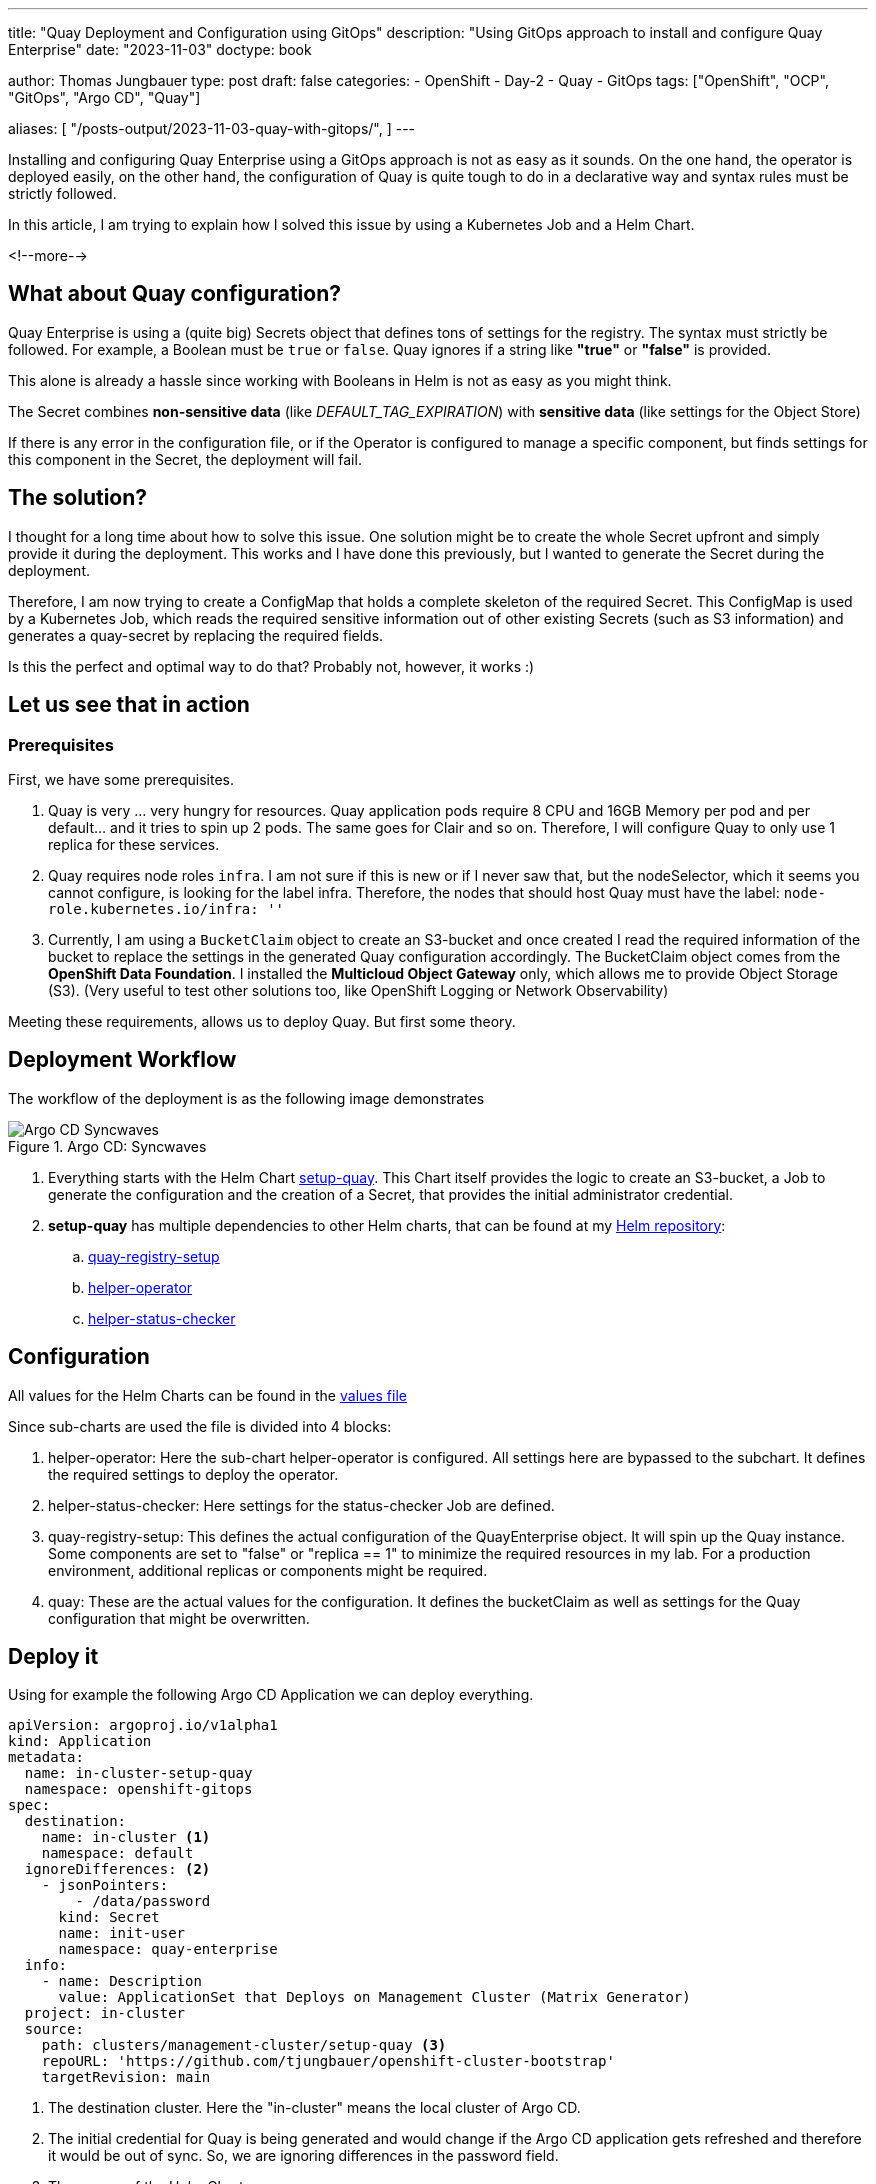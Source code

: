 --- 
title: "Quay Deployment and Configuration using GitOps"
description: "Using GitOps approach to install and configure Quay Enterprise"
date: "2023-11-03"
doctype: book

author: Thomas Jungbauer
type: post
draft: false
categories:
   - OpenShift
   - Day-2
   - Quay
   - GitOps
tags: ["OpenShift", "OCP", "GitOps", "Argo CD", "Quay"] 

aliases: [ 
	 "/posts-output/2023-11-03-quay-with-gitops/",
] 
---

:imagesdir: /OpenShift/images/
:icons: font
:toc:

Installing and configuring Quay Enterprise using a GitOps approach is not as easy as it sounds. 
On the one hand, the operator is deployed easily, on the other hand, the configuration of Quay is quite tough to do in a declarative way and syntax rules must be strictly followed.

In this article, I am trying to explain how I solved this issue by using a Kubernetes Job and a Helm Chart.

<!--more--> 

== What about Quay configuration?
Quay Enterprise is using a (quite big) Secrets object that defines tons of settings for the registry. The syntax must strictly be followed. 
For example, a Boolean must be `true` or `false`. Quay ignores if a string like **"true"** or **"false"** is provided.

This alone is already a hassle since working with Booleans in Helm is not as easy as you might think.

The Secret combines **non-sensitive data** (like _DEFAULT_TAG_EXPIRATION_) with **sensitive data** (like settings for the Object Store)

If there is any error in the configuration file, or if the Operator is configured to manage a specific component, but finds settings for this component in the Secret, the deployment will fail.

== The solution?
I thought for a long time about how to solve this issue. One solution might be to create the whole Secret upfront and simply provide it
during the deployment. This works and I have done this previously, but I wanted to generate the Secret during the deployment.

Therefore, I am now trying to create a ConfigMap that holds a complete skeleton of the required Secret. This ConfigMap is used by a
Kubernetes Job, which reads the required sensitive information out of other existing Secrets (such as S3 information) and generates a
quay-secret by replacing the required fields.

Is this the perfect and optimal way to do that? Probably not, however, it works :)

== Let us see that in action

=== Prerequisites
First, we have some prerequisites.

. Quay is very ... very hungry for resources. Quay application pods require 8 CPU and 16GB Memory per pod and per default... and it tries to spin up 2 pods. The
same goes for Clair and so on. Therefore, I will configure Quay to only use 1 replica for these services.

. Quay requires node roles `infra`. I am not sure if this is new or if I never saw that, but the nodeSelector, which it seems you cannot
configure, is looking for the label infra. Therefore, the nodes that should host Quay must have the label: `node-role.kubernetes.io/infra: ''`

. Currently, I am using a `BucketClaim` object to create an S3-bucket
and once created I read the required information of the bucket to
replace the settings in the generated Quay configuration accordingly.
The BucketClaim object comes from the **OpenShift Data Foundation**. I
installed the **Multicloud Object Gateway** only, which allows me to
provide Object Storage (S3). (Very useful to test other solutions too,
like OpenShift Logging or Network Observability)

Meeting these requirements, allows us to deploy Quay. But first some theory.

== Deployment Workflow
The workflow of the deployment is as the following image demonstrates

.Argo CD: Syncwaves
image::quay-setup/quay-synwaves.png[Argo CD Syncwaves]

. Everything starts with the Helm Chart https://github.com/tjungbauer/openshift-cluster-bootstrap/tree/main/clusters/management-cluster/setup-quay[setup-quay]. This Chart itself provides the logic to create an S3-bucket, a Job to generate the configuration and the creation of a Secret, that provides the initial administrator credential.

. **setup-quay** has multiple dependencies to other Helm charts, that can be found at my https://charts.stderr.at[Helm repository]:
.. https://github.com/tjungbauer/helm-charts/tree/main/charts/quay-registry-setup[quay-registry-setup]
.. https://github.com/tjungbauer/helm-charts/tree/main/charts/helper-operator[helper-operator]
.. https://github.com/tjungbauer/helm-charts/tree/main/charts/helper-status-checker[helper-status-checker]


== Configuration

All values for the Helm Charts can be found in the https://github.com/tjungbauer/openshift-cluster-bootstrap/blob/main/clusters/management-cluster/setup-quay/values.yaml[values file]

Since sub-charts are used the file is divided into 4 blocks:

. helper-operator: Here the sub-chart helper-operator is configured. All settings here are bypassed to the subchart. It defines the required settings to deploy the operator.
. helper-status-checker: Here settings for the status-checker Job are defined.
. quay-registry-setup: This defines the actual configuration of the QuayEnterprise object. It will spin up the Quay instance. Some components are set to "false" or "replica == 1" to minimize the required resources in my lab. For a production environment, additional replicas or components might be required. 
. quay: These are the actual values for the configuration. It defines the bucketClaim as well as settings for the Quay configuration that might be overwritten. 

== Deploy it
Using for example the following Argo CD Application we can deploy everything.

[source,yaml]
....
apiVersion: argoproj.io/v1alpha1
kind: Application
metadata:
  name: in-cluster-setup-quay
  namespace: openshift-gitops
spec:
  destination:
    name: in-cluster <1>
    namespace: default
  ignoreDifferences: <2>
    - jsonPointers:
        - /data/password
      kind: Secret
      name: init-user
      namespace: quay-enterprise
  info:
    - name: Description
      value: ApplicationSet that Deploys on Management Cluster (Matrix Generator)
  project: in-cluster
  source:
    path: clusters/management-cluster/setup-quay <3>
    repoURL: 'https://github.com/tjungbauer/openshift-cluster-bootstrap'
    targetRevision: main
....
<1> The destination cluster. Here the "in-cluster" means the local cluster of Argo CD.
<2> The initial credential for Quay is being generated and would change if the Argo CD application gets refreshed and therefore it would be out of sync. So, we are ignoring differences in the password field.
<3> The source of the Helm Chart.

In Argo CD this Application will look like

.Quay in Argo CD
image::quay-setup/quay-in-argocd.png?width=640px[Quay in Argo CD]


Deployment means in GitOps approach: synchronizing the Argo CD Application.

This will install the Operator and spin up all required Pods and Jobs. It will take several minutes until everything is up and running. During the deployment, some Pods may fail and will get restarted automatically. This happens because they are dependent on the Postgres DB which must be started first.

== Quay is Alive
Congratulations, you have now a Quay instance. Use the auto-generated
credentials, that are stored in the Secret `init-user` to authenticate.

.Quay Login
image::quay-setup/quay-login.png?width=320px[Quay Login]

== Is that All - Kind of Summary?
Several configurations are done here now. However, there are tons to follow. For example, log forwarding or additional certificates. Some
settings will contain sensitive information some will not. All these settings can be added to the ConfigMap skeleton and be replaced
accordingly with "little" effort. 
For me, it is simply not possible to test every setting and possibility. Maybe I will extend the
Helm Chart during the journey. If you find this useful, feel free to re-use it and of course, if you find any issues feel free to create a GitHub issue.